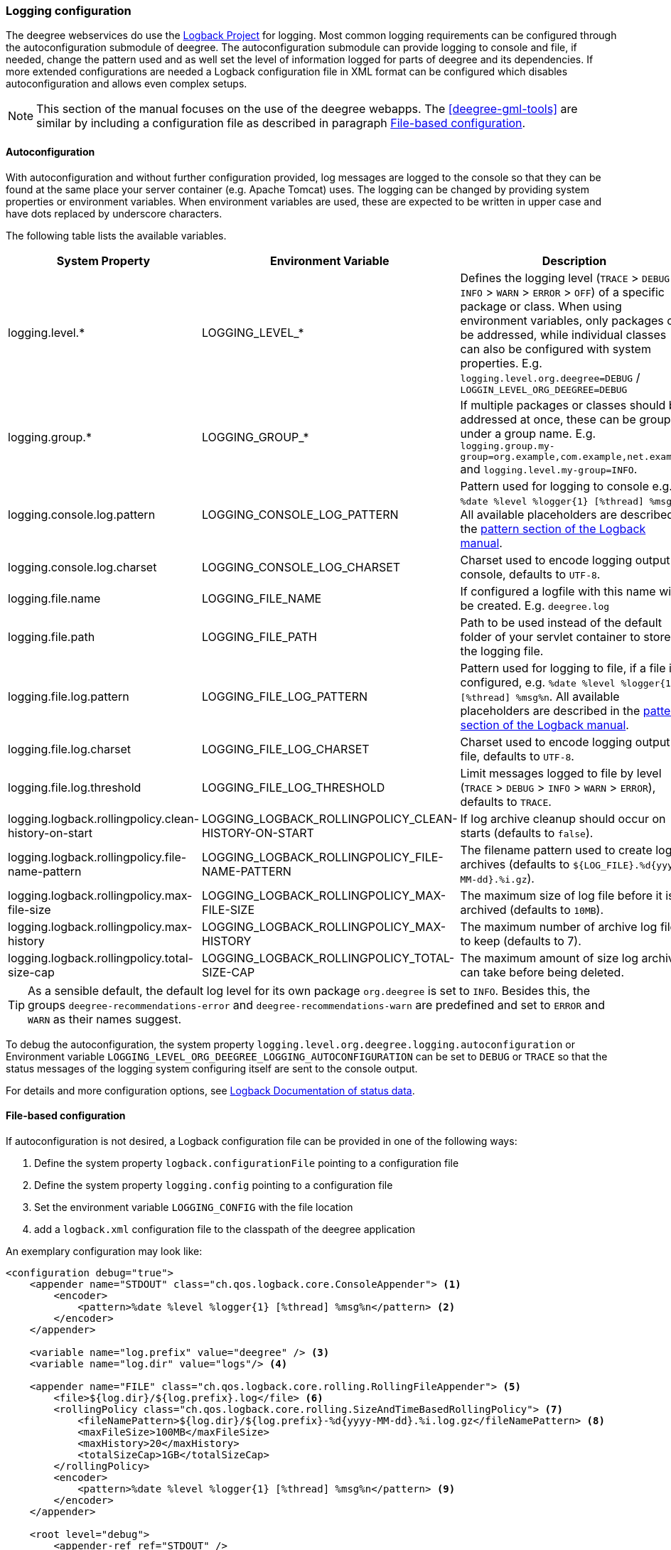 [[anchor-logging-configuration]]
=== Logging configuration

The deegree webservices do use the https://logback.qos.ch[Logback Project] for logging.
Most common logging requirements can be configured through the autoconfiguration submodule of deegree.
The autoconfiguration submodule can provide logging to console and file, if needed, change the pattern used and as well
 set the level of information logged for parts of deegree and its dependencies.
If more extended configurations are needed a Logback configuration file in XML format can be configured which disables
 autoconfiguration and allows even complex setups.

NOTE: This section of the manual focuses on the use of the deegree webapps. The <<deegree-gml-tools>> are similar by
including a configuration file as described in paragraph <<anchor-logging-file-configuration>>.

==== Autoconfiguration

With autoconfiguration and without further configuration provided, log messages are logged to the console so that they
can be found at the same place your server container (e.g. Apache Tomcat) uses.
The logging can be changed by providing system properties or environment variables. When environment variables are used,
these are expected to be written in upper case and have dots replaced by underscore characters.

The following table lists the available variables.

[width="100%",cols="25%,25%,50%",options="header",]
|===
|System Property |Environment Variable |Description
|logging.level.*
|LOGGING_LEVEL_*
|Defines the logging level (`TRACE` > `DEBUG` > `INFO` > `WARN` > `ERROR` > `OFF`) of a specific package or class.
When using environment variables, only packages can be addressed, while individual classes can also be configured with
system properties. E.g. `logging.level.org.deegree=DEBUG` / `LOGGIN_LEVEL_ORG_DEEGREE=DEBUG`

|logging.group.*
|LOGGING_GROUP_*
|If multiple packages or classes should be addressed at once, these can be grouped under a group name. E.g. `logging.group.my-group=org.example,com.example,net.example` and `logging.level.my-group=INFO`.

|logging.console.log.pattern
|LOGGING_CONSOLE_LOG_PATTERN
|Pattern used for logging to console e.g. `%date %level %logger{1} [%thread] %msg%n`. All available placeholders are described in the https://logback.qos.ch/manual/layouts.html#conversionWord[pattern section of the Logback manual].

|logging.console.log.charset |LOGGING_CONSOLE_LOG_CHARSET |Charset used to encode logging output to console, defaults to `UTF-8`.

|logging.file.name
|LOGGING_FILE_NAME
|If configured a logfile with this name will be created. E.g. `deegree.log`

|logging.file.path
|LOGGING_FILE_PATH
|Path to be used instead of the default folder of your servlet container to store the logging file.

|logging.file.log.pattern
|LOGGING_FILE_LOG_PATTERN
|Pattern used for logging to file, if a file is configured, e.g. `%date %level %logger{1} [%thread] %msg%n`. All available placeholders are described in the https://logback.qos.ch/manual/layouts.html#conversionWord[pattern section of the Logback manual].

|logging.file.log.charset |LOGGING_FILE_LOG_CHARSET |Charset used to encode logging output to file, defaults to `UTF-8`.

|logging.file.log.threshold
|LOGGING_FILE_LOG_THRESHOLD
|Limit messages logged to file by level (`TRACE` > `DEBUG` > `INFO` > `WARN` > `ERROR`), defaults to `TRACE`.

|logging.logback.rollingpolicy.clean-history-on-start
|LOGGING_LOGBACK_ROLLINGPOLICY_CLEAN-HISTORY-ON-START
|If log archive cleanup should occur on starts (defaults to `false`).

|logging.logback.rollingpolicy.file-name-pattern
|LOGGING_LOGBACK_ROLLINGPOLICY_FILE-NAME-PATTERN
|The filename pattern used to create log archives (defaults to `${LOG_FILE}.%d{yyyy-MM-dd}.%i.gz`).

|logging.logback.rollingpolicy.max-file-size
|LOGGING_LOGBACK_ROLLINGPOLICY_MAX-FILE-SIZE
|The maximum size of log file before it is archived (defaults to `10MB`).

|logging.logback.rollingpolicy.max-history
|LOGGING_LOGBACK_ROLLINGPOLICY_MAX-HISTORY
|The maximum number of archive log files to keep (defaults to 7).

|logging.logback.rollingpolicy.total-size-cap
|LOGGING_LOGBACK_ROLLINGPOLICY_TOTAL-SIZE-CAP
|The maximum amount of size log archives can take before being deleted.

|===

TIP: As a sensible default, the default log level for its own package `org.deegree` is set to `INFO`.
Besides this, the groups `deegree-recommendations-error` and `deegree-recommendations-warn` are predefined
and set to `ERROR` and  `WARN` as their names suggest.

To debug the autoconfiguration, the system property `logging.level.org.deegree.logging.autoconfiguration` or
Environment variable `LOGGING_LEVEL_ORG_DEEGREE_LOGGING_AUTOCONFIGURATION` can be set to `DEBUG` or `TRACE` so that
the status messages of the logging system configuring itself are sent to the console output.

For details and more configuration options, see https://logback.qos.ch/manual/configuration.html#dumpingStatusData[Logback Documentation of status data].

[[anchor-logging-file-configuration]]
==== File-based configuration

If autoconfiguration is not desired, a Logback configuration file can be provided in one of the following ways:

 . Define the system property `logback.configurationFile` pointing to a configuration file
 . Define the system property `logging.config` pointing to a configuration file
 . Set the environment variable `LOGGING_CONFIG` with the file location
 . add a `logback.xml` configuration file to the classpath of the deegree application

An exemplary configuration may look like:

[source,xml]
----
<configuration debug="true">
    <appender name="STDOUT" class="ch.qos.logback.core.ConsoleAppender"> <1>
        <encoder>
            <pattern>%date %level %logger{1} [%thread] %msg%n</pattern> <2>
        </encoder>
    </appender>

    <variable name="log.prefix" value="deegree" /> <3>
    <variable name="log.dir" value="logs"/> <4>

    <appender name="FILE" class="ch.qos.logback.core.rolling.RollingFileAppender"> <5>
        <file>${log.dir}/${log.prefix}.log</file> <6>
        <rollingPolicy class="ch.qos.logback.core.rolling.SizeAndTimeBasedRollingPolicy"> <7>
            <fileNamePattern>${log.dir}/${log.prefix}-%d{yyyy-MM-dd}.%i.log.gz</fileNamePattern> <8>
            <maxFileSize>100MB</maxFileSize>
            <maxHistory>20</maxHistory>
            <totalSizeCap>1GB</totalSizeCap>
        </rollingPolicy>
        <encoder>
            <pattern>%date %level %logger{1} [%thread] %msg%n</pattern> <9>
        </encoder>
    </appender>

    <root level="debug">
        <appender-ref ref="STDOUT" />
        <appender-ref ref="FILE" />
    </root>

    <logger name="org.deegree" level="INFO"/> <10>
</configuration>
----

<1> defines the type of the appender
<2> defines the pattern for formatting the log message
<3> defines the prefix of the log files, default is _deegree_ and can be defined by a system property (or environment variable) `log.prefix`
<4> defines the log directory, default is _logs/_ and can be defined by a system property (or environment variable) `log.dir`
<5> defines the type of the appender
<6> defines the file location and name
<7> defines the policies when rolling over the files, triggered by size (>100MB) and time (> 1 day)
<8> defines the format of the archived file names, when the policies are applied
<9> defines the pattern for formatting the log message
<10> defines the logger name and threshold which are applied to all packages starting with `org.deegree`

You will find more information about Logback configuration in the https://logback.qos.ch/documentation.html[Logback documentation].

[[anchor-logging-expert]]
==== Providing another logging framework

It is generally recommended to use the included library for logging. As deegree builds on the Simple Logging
Facade for Java (SLF4J) (https://www.slf4j.org) it is, with specialized knowledge, possible to replace Logback and
the autoconfiguration by replacing the libraries `logback-*.jar` and `deegree-core-logging-autoconfigure-*.jar` on its
classpath with another SLF4J compatible logging framework and their dependencies.
